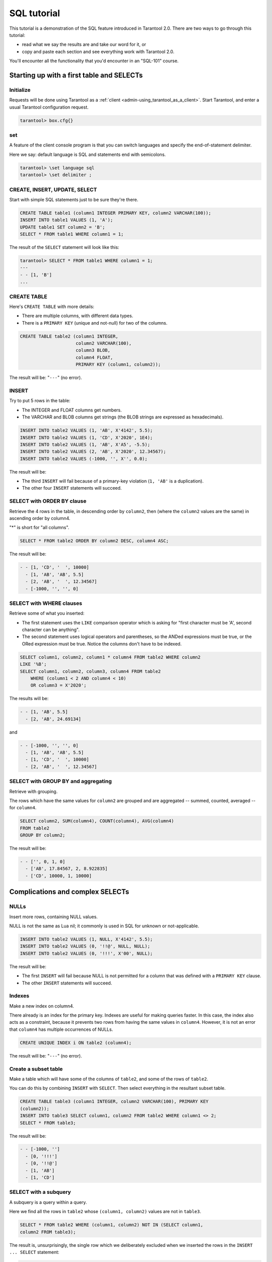 .. _sql_tutorial:

================================================================================
SQL tutorial
================================================================================

This tutorial is a demonstration of the SQL feature introduced in
Tarantool 2.0. There are two ways to go through this tutorial:

* read what we say the results are and take our word for it, or
* copy and paste each section and see everything work with Tarantool 2.0.

You'll encounter all the functionality that you'd encounter in an "SQL-101"
course.

.. _sql_tutorial-starting_up_with_a_first_table_and_selects:

--------------------------------------------------------------------------------
Starting up with a first table and SELECTs
--------------------------------------------------------------------------------

~~~~~~~~~~~~~~~~~~~~~~~~~~~~~~~~~~~~~~~~~~~
Initialize
~~~~~~~~~~~~~~~~~~~~~~~~~~~~~~~~~~~~~~~~~~~

Requests will be done using Tarantool as a
:ref:`client <admin-using_tarantool_as_a_client>`.
Start Tarantool, and enter a usual Tarantool configuration request.

.. code-block:: tarantoolsession

    tarantool> box.cfg{}

~~~~~~~~~~~~~~~~~~~~~~~~~~~~~~~~~~~~~~~~~~~
\set
~~~~~~~~~~~~~~~~~~~~~~~~~~~~~~~~~~~~~~~~~~~

A feature of the client console program is that you can
switch languages and specify the end-of-statement delimiter.

Here we say: default language is SQL and statements end with semicolons.

.. code-block:: tarantoolsession

    tarantool> \set language sql
    tarantool> \set delimiter ;

~~~~~~~~~~~~~~~~~~~~~~~~~~~~~~~~~~~~~~~~~~~
CREATE, INSERT, UPDATE, SELECT
~~~~~~~~~~~~~~~~~~~~~~~~~~~~~~~~~~~~~~~~~~~

Start with simple SQL statements just to be sure they're there.

.. code-block:: sql

    CREATE TABLE table1 (column1 INTEGER PRIMARY KEY, column2 VARCHAR(100));
    INSERT INTO table1 VALUES (1, 'A');
    UPDATE table1 SET column2 = 'B';
    SELECT * FROM table1 WHERE column1 = 1;

The result of the ``SELECT`` statement will look like this:

.. code-block:: tarantoolsession

    tarantool> SELECT * FROM table1 WHERE column1 = 1;
    ---
    - - [1, 'B']
    ...

~~~~~~~~~~~~~~~~~~~~~~~~~~~~~~~~~~~~~~~~~~~
CREATE TABLE
~~~~~~~~~~~~~~~~~~~~~~~~~~~~~~~~~~~~~~~~~~~

Here's ``CREATE TABLE`` with more details:

* There are multiple columns, with different data types.
* There is a ``PRIMARY KEY`` (unique and not-null) for two of the columns.

.. code-block:: sql

    CREATE TABLE table2 (column1 INTEGER,
                         column2 VARCHAR(100),
                         column3 BLOB,
                         column4 FLOAT,
                         PRIMARY KEY (column1, column2));

The result will be: "``---``" (no error).

~~~~~~~~~~~~~~~~~~~~~~~~~~~~~~~~~~~~~~~~~~~
INSERT
~~~~~~~~~~~~~~~~~~~~~~~~~~~~~~~~~~~~~~~~~~~

Try to put 5 rows in the table:

* The INTEGER and FLOAT columns get numbers.
* The VARCHAR and BLOB columns get strings
  (the BLOB strings are expressed as hexadecimals).

.. code-block:: sql

    INSERT INTO table2 VALUES (1, 'AB', X'4142', 5.5);
    INSERT INTO table2 VALUES (1, 'CD', X'2020', 1E4);
    INSERT INTO table2 VALUES (1, 'AB', X'A5', -5.5);
    INSERT INTO table2 VALUES (2, 'AB', X'2020', 12.34567);
    INSERT INTO table2 VALUES (-1000, '', X'', 0.0);

The result will be:

* The third ``INSERT`` will fail because of a primary-key violation
  (``1, 'AB'`` is a duplication).
* The other four ``INSERT`` statements will succeed.

~~~~~~~~~~~~~~~~~~~~~~~~~~~~~~~~~~~~~~~~~~~
SELECT with ORDER BY clause
~~~~~~~~~~~~~~~~~~~~~~~~~~~~~~~~~~~~~~~~~~~

Retrieve the 4 rows in the table, in descending order
by ``column2``, then (where the ``column2`` values are the
same) in ascending order by column4.

"*" is short for "all columns".

.. code-block:: sql

    SELECT * FROM table2 ORDER BY column2 DESC, column4 ASC;

The result will be:

.. code-block:: tarantoolsession

    - - [1, 'CD', '  ', 10000]
      - [1, 'AB', 'AB', 5.5]
      - [2, 'AB', '  ', 12.34567]
      - [-1000, '', '', 0]

~~~~~~~~~~~~~~~~~~~~~~~~~~~~~~~~~~~~~~~~~~~
SELECT with WHERE clauses
~~~~~~~~~~~~~~~~~~~~~~~~~~~~~~~~~~~~~~~~~~~

Retrieve some of what you inserted:

* The first statement uses
  the ``LIKE`` comparison operator which is asking
  for "first character must be 'A', second character can be anything".
* The second statement uses logical operators and parentheses,
  so the ANDed expressions must be true, or the ORed expression
  must be true. Notice the columns don't have to be indexed.

.. code-block:: sql

    SELECT column1, column2, column1 * column4 FROM table2 WHERE column2
    LIKE '%B';
    SELECT column1, column2, column3, column4 FROM table2
        WHERE (column1 < 2 AND column4 < 10)
        OR column3 = X'2020';

The results will be:

.. code-block:: tarantoolsession

    - - [1, 'AB', 5.5]
      - [2, 'AB', 24.69134]

and

.. code-block:: tarantoolsession

    - - [-1000, '', '', 0]
      - [1, 'AB', 'AB', 5.5]
      - [1, 'CD', '  ', 10000]
      - [2, 'AB', '  ', 12.34567]

~~~~~~~~~~~~~~~~~~~~~~~~~~~~~~~~~~~~~~~~~~~
SELECT with GROUP BY and aggregating
~~~~~~~~~~~~~~~~~~~~~~~~~~~~~~~~~~~~~~~~~~~

Retrieve with grouping.

The rows which have the same values for ``column2`` are grouped
and are aggregated -- summed, counted, averaged --
for ``column4``.

.. code-block:: sql

    SELECT column2, SUM(column4), COUNT(column4), AVG(column4)
    FROM table2
    GROUP BY column2;

The result will be:

.. code-block:: tarantoolsession

    - - ['', 0, 1, 0]
      - ['AB', 17.84567, 2, 8.922835]
      - ['CD', 10000, 1, 10000]

.. _sql_tutorial-complications_and_complex_selects:

--------------------------------------------------------------------------------
Complications and complex SELECTs
--------------------------------------------------------------------------------

~~~~~~~~~~~~~~~~~~~~~~~~~~~~~~~~~~~~~~~~~~~
NULLs
~~~~~~~~~~~~~~~~~~~~~~~~~~~~~~~~~~~~~~~~~~~

Insert more rows, containing NULL values.

NULL is not the same as Lua nil; it commonly is
used in SQL for unknown or not-applicable.

.. code-block:: sql

    INSERT INTO table2 VALUES (1, NULL, X'4142', 5.5);
    INSERT INTO table2 VALUES (0, '!!@', NULL, NULL);
    INSERT INTO table2 VALUES (0, '!!!', X'00', NULL);

The result will be:

* The first ``INSERT`` will fail because NULL is not
  permitted for a column that was defined with a
  ``PRIMARY KEY`` clause.
* The other ``INSERT`` statements will succeed.

~~~~~~~~~~~~~~~~~~~~~~~~~~~~~~~~~~~~~~~~~~~
Indexes
~~~~~~~~~~~~~~~~~~~~~~~~~~~~~~~~~~~~~~~~~~~

Make a new index on column4.

There already is an index for the primary key.
Indexes are useful for making queries faster.
In this case, the index also acts as a constraint,
because it prevents two rows from having the same
values in ``column4``. However, it is not an error that
``column4`` has multiple occurrences of NULLs.

.. code-block:: sql

    CREATE UNIQUE INDEX i ON table2 (column4);

The result will be: "``---``" (no error).

~~~~~~~~~~~~~~~~~~~~~~~~~~~~~~~~~~~~~~~~~~~
Create a subset table
~~~~~~~~~~~~~~~~~~~~~~~~~~~~~~~~~~~~~~~~~~~

Make a table which will have some of the columns
of ``table2``, and some of the rows of ``table2``.

You can do this by combining ``INSERT`` with ``SELECT``.
Then select everything in the resultant subset table.

.. code-block:: sql

    CREATE TABLE table3 (column1 INTEGER, column2 VARCHAR(100), PRIMARY KEY
    (column2));
    INSERT INTO table3 SELECT column1, column2 FROM table2 WHERE column1 <> 2;
    SELECT * FROM table3;

The result will be:

.. code-block:: tarantoolsession

    - - [-1000, '']
      - [0, '!!!']
      - [0, '!!@']
      - [1, 'AB']
      - [1, 'CD']

~~~~~~~~~~~~~~~~~~~~~~~~~~~~~~~~~~~~~~~~~~~
SELECT with a subquery
~~~~~~~~~~~~~~~~~~~~~~~~~~~~~~~~~~~~~~~~~~~

A subquery is a query within a query.

Here we find all the rows in ``table2`` whose
``(column1, column2)`` values are not in ``table3``.

.. code-block:: sql

    SELECT * FROM table2 WHERE (column1, column2) NOT IN (SELECT column1,
    column2 FROM table3);

The result is, unsurprisingly, the single row
which we deliberately excluded when we inserted
the rows in the ``INSERT ... SELECT`` statement:

.. code-block:: tarantoolsession

    - - [2, 'AB', '  ', 12.34567]

~~~~~~~~~~~~~~~~~~~~~~~~~~~~~~~~~~~~~~~~~~~
SELECT with a join
~~~~~~~~~~~~~~~~~~~~~~~~~~~~~~~~~~~~~~~~~~~

A join is a combination of two tables.
There is more than one way to do them in Tarantool:
"Cartesian joins", "left outer joins", etc.

Here we're just showing the most typical case,
where column values from one table match column
values from another table.

.. code-block:: sql

    SELECT * FROM table2, table3
        WHERE table2.column1 = table3.column1 AND table2.column2 = table3.column2
        ORDER BY table2.column4;

The result will be:

.. code-block:: tarantoolsession

    - - [0, '!!!', "\0", null, 0, '!!!']
      - [0, '!!@', null, null, 0, '!!@']
      - [-1000, '', '', 0, -1000, '']
      - [1, 'AB', 'AB', 5.5, 1, 'AB']
      - [1, 'CD', ' ', 10000, 1, 'CD']

.. _sql_tutorial-constraints_affecting_updates:

--------------------------------------------------------------------------------
Constraints affecting updates
--------------------------------------------------------------------------------

~~~~~~~~~~~~~~~~~~~~~~~~~~~~~~~~~~~~~~~~~~~
CREATE TABLE, with a CHECK clause
~~~~~~~~~~~~~~~~~~~~~~~~~~~~~~~~~~~~~~~~~~~

First we make a table which includes a "constraint"
that there must not be any rows containing 13 in
``column2``. Then we try to insert such a row.

.. code-block:: sql

    CREATE TABLE table4 (column1 INTEGER PRIMARY KEY, column2 INTEGER, CHECK
    (column2 <> 13));
    INSERT INTO table4 VALUES (12, 13);

Result: the insert fails, as it should, with the message
"``error: 'CHECK constraint failed: TABLE4'``".

~~~~~~~~~~~~~~~~~~~~~~~~~~~~~~~~~~~~~~~~~~~
CREATE TABLE, with a FOREIGN KEY clause
~~~~~~~~~~~~~~~~~~~~~~~~~~~~~~~~~~~~~~~~~~~

First we make a table which includes a "constraint"
that there must not be any rows containing values
that do not appear in ``table2``.

When we made ``table2``, we specified that its "primary key"
columns were ``(column1, column2)``.

.. code-block:: sql

    PRAGMA foreign_keys=on;
    CREATE TABLE table5 (column1 INTEGER, column2 VARCHAR(100),
        PRIMARY KEY (column1),
        FOREIGN KEY (column1, column2) REFERENCES table2 (column1, column2));
    INSERT INTO table5 VALUES (2,'AB');
    INSERT INTO table5 VALUES (3,'AB');

Result:

* The first ``INSERT`` statement succeeds because
  ``table3`` contains a row with ``[2, 'AB', ' ', 12.34567]``.
* The second INSERT statement, correctly, fails with the message
  "``error: FOREIGN KEY constraint failed``".

~~~~~~~~~~~~~~~~~~~~~~~~~~~~~~~~~~~~~~~~~~~
UPDATE
~~~~~~~~~~~~~~~~~~~~~~~~~~~~~~~~~~~~~~~~~~~

Due to earlier INSERT statements, these values
are in ``table2 column4``: ``{0, NULL, NULL, 5.5, 10000, 12.34567}``.
We will add 5 to every one of them except the one with 0.
(Adding 5 to NULL will result in NULL, as SQL arithmetic requires.)
Then we'll use ``SELECT`` to see what happened to ``column4``.

.. code-block:: sql

    UPDATE table2 SET column4 = column4 + 5 WHERE column4 <> 0;
    SELECT column4 FROM table2 ORDER BY column4;

The result is: ``{NULL, NULL, 0, 10.5, 17.34567, 10005}``.

~~~~~~~~~~~~~~~~~~~~~~~~~~~~~~~~~~~~~~~~~~~
DELETE
~~~~~~~~~~~~~~~~~~~~~~~~~~~~~~~~~~~~~~~~~~~

Due to earlier ``INSERT`` statements, there are now 6 rows in ``table2``:

.. code-block:: tarantoolsession

    - - [-1000, '', '', 0]
      - [0, '!!!', "\0", null]
      - [0, '!!@', null, null]
      - [1, 'AB', 'AB', 10.5]
      - [1, 'CD', '  ', 10005]
      - [2, 'AB', '  ', 17.34567]

We will try to delete the last and first of these rows.

.. code-block:: sql

    DELETE FROM table2 WHERE column1 = 2;
    DELETE FROM table2 WHERE column1 = -1000;
    SELECT COUNT(*) FROM table2;

The result will be:

* The first ``DELETE`` statement causes an error message because (remember?)
  there's a foreign-key constraint.
* The second ``DELETE`` statement succeeds.
* The ``SELECT`` statement shows that there are now only 5 rows remaining.

~~~~~~~~~~~~~~~~~~~~~~~~~~~~~~~~~~~~~~~~~~~
Triggers
~~~~~~~~~~~~~~~~~~~~~~~~~~~~~~~~~~~~~~~~~~~

The idea of a trigger is: if a change (``INSERT`` or ``UPDATE``
or ``DELETE``) happens, then a further action -- perhaps
another ``INSERT`` or ``UPDATE`` or ``DELETE`` -- will happen.

There are many variants, the one we'll illustrate here
is: just after doing an update in ``table3``, do an update
in ``table2``. We will specify this as ``FOR EACH ROW``, so
(since there are 5 rows in ``table3``) the trigger will be
activated 5 times.

.. code-block:: sql

    SELECT column4 FROM table2 WHERE column1 = 2;
    CREATE TRIGGER tr AFTER UPDATE ON table3 FOR EACH ROW
    BEGIN UPDATE table2 SET column4 = column4 + 1 WHERE column1 = 2; END;
    UPDATE table3 SET column2 = column2;
    SELECT column4 FROM table2 WHERE column1 = 2;

Result:

* The first ``SELECT`` shows that the original value of
  ``column4`` in ``table2`` where ``column1 = 2`` was: 17.34567.
* The second ``SELECT`` returns:

  .. code-block:: tarantoolsession

      - - [22.34567]

.. _sql_tutorial-operators_and_functions:

--------------------------------------------------------------------------------
Operators and functions
--------------------------------------------------------------------------------

~~~~~~~~~~~~~~~~~~~~~~~~~~~~~~~~~~~~~~~~~~~
String operations
~~~~~~~~~~~~~~~~~~~~~~~~~~~~~~~~~~~~~~~~~~~

You can manipulate string data (usually defined with CHAR
or VARCHAR data types) in many ways.

We'll illustrate here:

* the ``||`` operator for concatenation and
* the ``SUBSTR`` function for extraction.

.. code-block:: sql

    SELECT column2, column2 || column2, SUBSTR(column2, 2, 1) FROM table2;

The result will be:

.. code-block:: tarantoolsession

    - - ['!!!', '!!!!!!', '!']
      - ['!!@', '!!@!!@', '!']
      - ['AB', 'ABAB', 'B']
      - ['AB', 'ABAB', 'B']
      - ['CD', 'CDCD', 'D']

~~~~~~~~~~~~~~~~~~~~~~~~~~~~~~~~~~~~~~~~~~~
Number operations
~~~~~~~~~~~~~~~~~~~~~~~~~~~~~~~~~~~~~~~~~~~

You can also manipulate number data (usually defined with INTEGER
or FLOAT data types) in many ways.

We'll illustrate here:

* the ``<<`` operator for shift left and
* the ``%`` operator for modulo.

.. code-block:: sql

    SELECT column1, column1 << 1, column1 << 2, column1 % 2 FROM table2;

The result will be:

.. code-block:: tarantoolsession

    - - [0, 0, 0, 0]
      - [0, 0, 0, 0]
      - [1, 2, 4, 1]
      - [1, 2, 4, 1]
      - [2, 4, 8, 0]

~~~~~~~~~~~~~~~~~~~~~~~~~~~~~~~~~~~~~~~~~~~
Ranges and limits
~~~~~~~~~~~~~~~~~~~~~~~~~~~~~~~~~~~~~~~~~~~

Tarantool can handle:

* integers anywhere in the 4-byte integer range,
* approximate-numerics anywhere in the 8-byte IEEE floating point range,
* any Unicode characters, with UTF-8 encoding and only UCS_BASIC collating.

Here we will insert some such values in a new table, and see what happens
when we select them, with arithmetic on a number column and
ordering by a string column.

.. code-block:: sql

    CREATE TABLE t6 (column1 INTEGER, column2 VARCHAR(10), column4 FLOAT,
    PRIMARY KEY (column1));
    INSERT INTO t6 VALUES (-1234567890, 'АБВГД', 123456.123456);
    INSERT INTO t6 VALUES (+1234567890, 'GD', 1e30);
    INSERT INTO t6 VALUES (10, 'FADEW?', 0.000001);
    INSERT INTO t6 VALUES (5, 'ABCDEFG', NULL);
    SELECT column1 + 1, column2, column4 * 2 FROM t6 ORDER BY column2;

The result is:

.. code-block:: tarantoolsession

    - - [6, 'ABCDEFG', null]
      - [11, 'FADEW?', 2e-06]
      - [1234567891, 'GD', 2e+30]
      - [-1234567889, 'АБВГД', 246912.246912]

~~~~~~~~~~~~~~~~~~~~~~~~~~~~~~~~~~~~~~~~~~~
Views
~~~~~~~~~~~~~~~~~~~~~~~~~~~~~~~~~~~~~~~~~~~

A view, or "viewed table", is virtual, that is,
its rows aren't physically in the database,
their values are calculated from other tables.

Here we'll create a view ``view3`` based on ``table3``,
then we select from it.

.. code-block:: sql

    CREATE VIEW v3 AS SELECT SUBSTR(column2,1,2), column4 FROM t6 WHERE
    column4 >= 0;
    SELECT * FROM v3;

The result is:

.. code-block:: tarantoolsession

    - - ['АБ', 123456.123456]
      - ['FA', 1e-06]
      - ['GD', 1e+30]

~~~~~~~~~~~~~~~~~~~~~~~~~~~~~~~~~~~~~~~~~~~
Common table expressions
~~~~~~~~~~~~~~~~~~~~~~~~~~~~~~~~~~~~~~~~~~~

By putting ``WITH`` + ``SELECT`` in front of a ``SELECT``,
we can make a sort of temporary view that lasts
for the duration of the statement.

Here we'll select from the sort of temporary view.

.. code-block:: sql

    WITH cte AS (
                 SELECT SUBSTR(column2,1,2), column4 FROM t6 WHERE column4
                 >= 0)
    SELECT * FROM cte;

Result: the same as the result we got with ``CREATE VIEW`` earlier:

.. code-block:: tarantoolsession

    - - ['АБ', 123456.123456]
      - ['FA', 1e-06]
      - ['GD', 1e+30]

~~~~~~~~~~~~~~~~~~~~~~~~~~~~~~~~~~~~~~~~~~~
VALUES
~~~~~~~~~~~~~~~~~~~~~~~~~~~~~~~~~~~~~~~~~~~

Tarantool can handle statements like ``SELECT 55;``
(select without ``FROM``) like some other popular DBMSs.
But it also handles the more standard statement
``VALUES (expression [, expression ...]);``.

Here we'll use both styles.

.. code-block:: sql

    SELECT 55 * 55, 'The rain in Spain';
    VALUES (55 * 55, 'The rain in Spain');

The result of either statement will be:

.. code-block:: tarantoolsession

    - - [3025, 'The rain in Spain']

~~~~~~~~~~~~~~~~~~~~~~~~~~~~~~~~~~~~~~~~~~~
Temporal functions
~~~~~~~~~~~~~~~~~~~~~~~~~~~~~~~~~~~~~~~~~~~

Date and time arithmetic is not straightforward
(it never is), but Tarantool handles a reasonably
wide range of values with a reasonable toolkit of
functions.

Here we'll just ask for "1 second after 1 second from midnight
on Saint Sylvester's Day".

.. code-block:: sql

    VALUES (DATETIME('1970-12-31 23:59:59', '1 SECOND'));

The result will be: ``'1971-01-01 00:00:00'``

~~~~~~~~~~~~~~~~~~~~~~~~~~~~~~~~~~~~~~~~~~~
Metadata
~~~~~~~~~~~~~~~~~~~~~~~~~~~~~~~~~~~~~~~~~~~

What database objects have we created? We can find out about:

* tables with ``SELECT * FROM "_space";``
* indexes with ``SELECT * FROM "_index";``
* triggers with ``SELECT * FROM "_trigger";``
  (These names will be familiar to old Tarantool users
  because we're actually selecting from NoSQL "system spaces".)

Here we will select from ``_space``.

.. code-block:: sql

    SELECT "id", "name", "owner", "engine" FROM "_space" WHERE "name"='TABLE3';

The result is (we know we will get a row because we created ``table3`` earlier):

.. code-block:: tarantoolsession

    - - [517, 'table3', 1, 'memtx']

.. _sql_tutorial-calling_from_a_host_language:

--------------------------------------------------------------------------------
Calling from a host language to make a big table
--------------------------------------------------------------------------------

~~~~~~~~~~~~~~~~~~~~~~~~~~~~~~~~~~~~~~~~~~~
box.sql.execute()
~~~~~~~~~~~~~~~~~~~~~~~~~~~~~~~~~~~~~~~~~~~

Now we will change the settings so that the
console accepts statements written in Lua instead
of statements written in SQL. (More ways to switch languages
will exist in Tarantool clients in our next version.)

This doesn't mean we have left the SQL world though, because we
can invoke SQL statements using a Lua function:
``box.sql.execute(string)``.

Here we'll switch languages,
and ask to select again what's in ``table3``.
These statements must be entered separately.

.. code-block:: tarantoolsession

    \set language lua
    box.sql.execute([[SELECT * FROM table3;]]);

Showing both the statements and the results:

.. code-block:: tarantoolsession

    tarantool> \set language lua
    ---
    ...
    tarantool> box.sql.execute([[SELECT * FROM table3;]]);
    ---
    - - [-1000, '']
      - [0, '!!!']
      - [0, '!!@']
      - [1, 'AB']
      - [1, 'CD']
    ...

~~~~~~~~~~~~~~~~~~~~~~~~~~~~~~~~~~~~~~~~~~~
Create a million-row table
~~~~~~~~~~~~~~~~~~~~~~~~~~~~~~~~~~~~~~~~~~~

We've illustrated a lot of SQL, but does it scale?
To answer that, let's make a bigger table.

For this we are going to use Lua. We will not
explain the Lua, because that's in the Lua section
of the Tarantool manual. Just copy-and-paste these
instructions and wait for about a minute.

.. code-block:: lua

    box.sql.execute("CREATE TABLE tester (s1 INT PRIMARY KEY, s2 VARCHAR(10))");

    function string_function()
       local random_number
       local random_string
       random_string = ""
       for x = 1,10,1 do
         random_number = math.random(65, 90)
         random_string = random_string .. string.char(random_number)
       end
       return random_string
    end;

    function main_function()
       local string_value, t, sql_statement
       for i = 1,1000000,1 do
         string_value = string_function()
         sql_statement = "INSERT INTO tester VALUES (" .. i .. ",'" .. string_value .. "')"
         box.sql.execute(sql_statement)
       end
    end;
    start_time = os.clock();
    main_function();
    end_time = os.clock();
    'insert done in ' .. end_time - start_time .. ' seconds';

The result is: you now have a table with a million rows, with a message saying
"``insert done in 88.570578 seconds``".

~~~~~~~~~~~~~~~~~~~~~~~~~~~~~~~~~~~~~~~~~~~
Select from a million-row table
~~~~~~~~~~~~~~~~~~~~~~~~~~~~~~~~~~~~~~~~~~~

Now that we have something a bit larger to play with,
let's see how long it takes to SELECT.

The first query we'll do will automatically go via
an index, because ``s1`` is the primary key.

The second query we'll do will not go via
an index, because for ``s2`` we didn't say
``CREATE INDEX xxxx ON tester (s2);``.

.. code-block:: tarantoolsession

    box.sql.execute([[SELECT * FROM tester WHERE s1 = 73446;]]);
    box.sql.execute([[SELECT * FROM tester WHERE s2 LIKE 'QFML%']]);

The result is:

* the first statement will finish instantaneously,
* the second statement will be noticeably slower but still
  a fraction of a second.

~~~~~~~~~~~~~~~~~~~~~~~~~~~~~~~~~~~~~~~~~~~
Cleanup and exit
~~~~~~~~~~~~~~~~~~~~~~~~~~~~~~~~~~~~~~~~~~~

We're done. We've shown that Tarantool 2.0 has a
very reasonable subset of SQL, and it works.

The rest of these commands will simply destroy all
the database objects that were created so that you
can do the demonstration again.
These statements must be entered separately.

.. code-block:: tarantoolsession

    \set language sql
    DROP TABLE tester;
    DROP VIEW v3;
    DROP TRIGGER tr;
    DROP TABLE table5;
    DROP TABLE table4;
    DROP TABLE table3;
    DROP TABLE table2;
    DROP TABLE table1;
    \set language lua
    os.exit();
